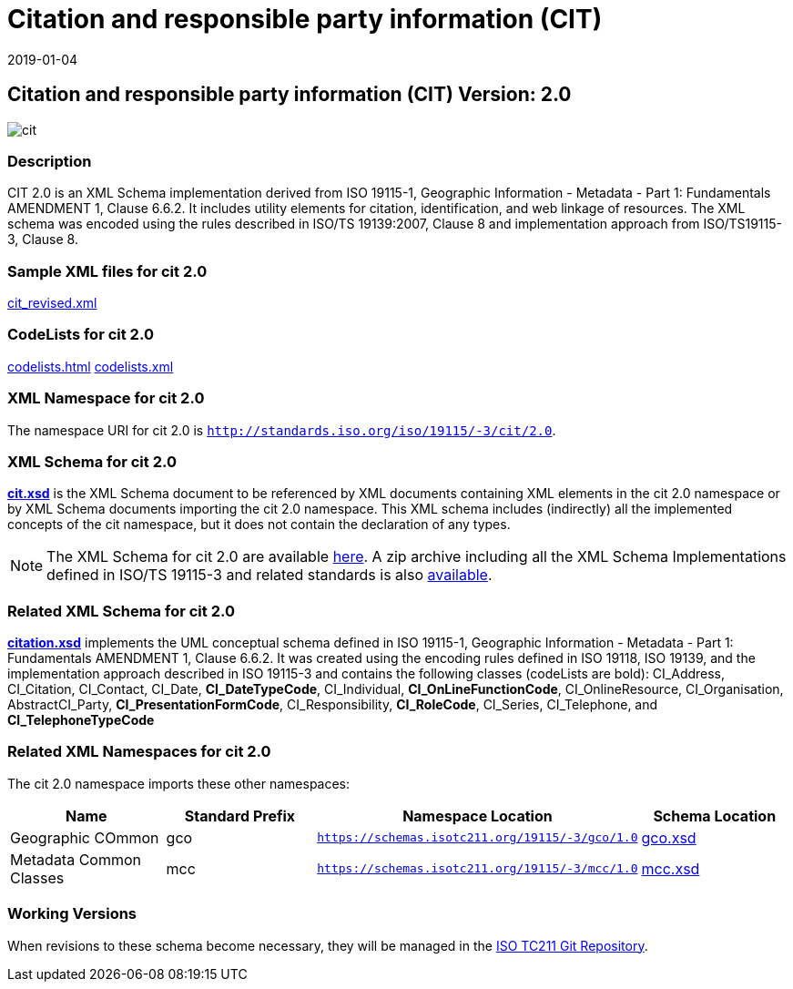 ﻿= Citation and responsible party information (CIT)
:edition: 2.0
:revdate: 2019-01-04

== Citation and responsible party information (CIT) Version: 2.0

image::cit.png[]

=== Description

CIT 2.0 is an XML Schema implementation derived from ISO 19115-1, Geographic
Information - Metadata - Part 1: Fundamentals AMENDMENT 1, Clause 6.6.2. It includes
utility elements for citation, identification, and web linkage of resources. The XML
schema was encoded using the rules described in ISO/TS 19139:2007, Clause 8 and
implementation approach from ISO/TS19115-3, Clause 8.

=== Sample XML files for cit 2.0

link:cit_revised.xml[cit_revised.xml]

=== CodeLists for cit 2.0

link:codelists.html[codelists.html] link:codelists.xml[codelists.xml]

=== XML Namespace for cit 2.0

The namespace URI for cit 2.0 is `http://standards.iso.org/iso/19115/-3/cit/2.0`.

=== XML Schema for cit 2.0

*link:cit.xsd[cit.xsd]* is the XML Schema document to be referenced by XML documents
containing XML elements in the cit 2.0 namespace or by XML Schema documents importing
the cit 2.0 namespace. This XML schema includes (indirectly) all the implemented
concepts of the cit namespace, but it does not contain the declaration of any types.

NOTE: The XML Schema for cit 2.0 are available link:cit.zip[here]. A zip archive
including all the XML Schema Implementations defined in ISO/TS 19115-3 and related
standards is also
https://schemas.isotc211.org/19115/19115AllNamespaces.zip[available].

=== Related XML Schema for cit 2.0

*link:citation.xsd[citation.xsd]* implements the UML conceptual schema defined in ISO
19115-1, Geographic Information - Metadata - Part 1: Fundamentals AMENDMENT 1, Clause
6.6.2. It was created using the encoding rules defined in ISO 19118, ISO 19139, and
the implementation approach described in ISO 19115-3 and contains the following
classes (codeLists are bold): CI_Address, CI_Citation, CI_Contact, CI_Date,
*CI_DateTypeCode*, CI_Individual, *CI_OnLineFunctionCode*, CI_OnlineResource,
CI_Organisation, AbstractCI_Party, *CI_PresentationFormCode*, CI_Responsibility,
*CI_RoleCode*, CI_Series, CI_Telephone, and *CI_TelephoneTypeCode*

=== Related XML Namespaces for cit 2.0

The cit 2.0 namespace imports these other namespaces:

[%unnumbered]
[options=header,cols=4]
|===
| Name | Standard Prefix | Namespace Location | Schema Location

| Geographic COmmon | gco |
`https://schemas.isotc211.org/19115/-3/gco/1.0` | https://schemas.isotc211.org/19115/-3/gco/1.0/gco.xsd[gco.xsd]
| Metadata Common Classes | mcc |
`https://schemas.isotc211.org/19115/-3/mcc/1.0` | https://schemas.isotc211.org/19115/-3/mcc/1.0/mcc.xsd[mcc.xsd]
|===

=== Working Versions

When revisions to these schema become necessary, they will be managed in the
https://github.com/ISO-TC211/XML[ISO TC211 Git Repository].

